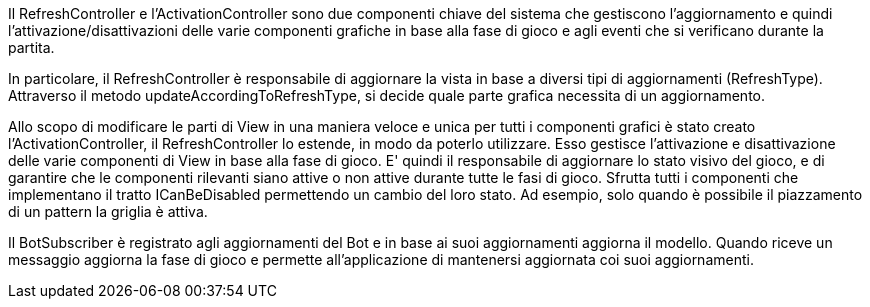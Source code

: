 Il RefreshController e l'ActivationController sono due componenti chiave del sistema che gestiscono
l'aggiornamento e quindi l'attivazione/disattivazioni delle varie componenti grafiche in base alla fase di gioco
e agli eventi che si verificano durante la partita.

In particolare, il RefreshController è responsabile di aggiornare la vista in base a diversi tipi di
aggiornamenti (RefreshType). Attraverso il metodo updateAccordingToRefreshType, si decide quale parte grafica
necessita di un aggiornamento.

Allo scopo di modificare le parti di View in una maniera veloce e unica per tutti i componenti grafici
è stato creato l'ActivationController, il RefreshController lo estende, in modo da poterlo utilizzare.
Esso gestisce l'attivazione e disattivazione delle varie componenti di View in base
alla fase di gioco. E' quindi il responsabile di aggiornare lo stato visivo del gioco, e di garantire che
le componenti rilevanti siano attive o non attive durante tutte le fasi di gioco.
Sfrutta tutti i componenti che implementano il tratto ICanBeDisabled permettendo un cambio del loro stato.
Ad esempio, solo quando è possibile il piazzamento di un pattern la griglia è attiva.

Il BotSubscriber è registrato agli aggiornamenti del Bot e in base ai suoi aggiornamenti aggiorna il modello.
Quando riceve un messaggio aggiorna la fase di gioco e permette all'applicazione di mantenersi aggiornata coi suoi
aggiornamenti.